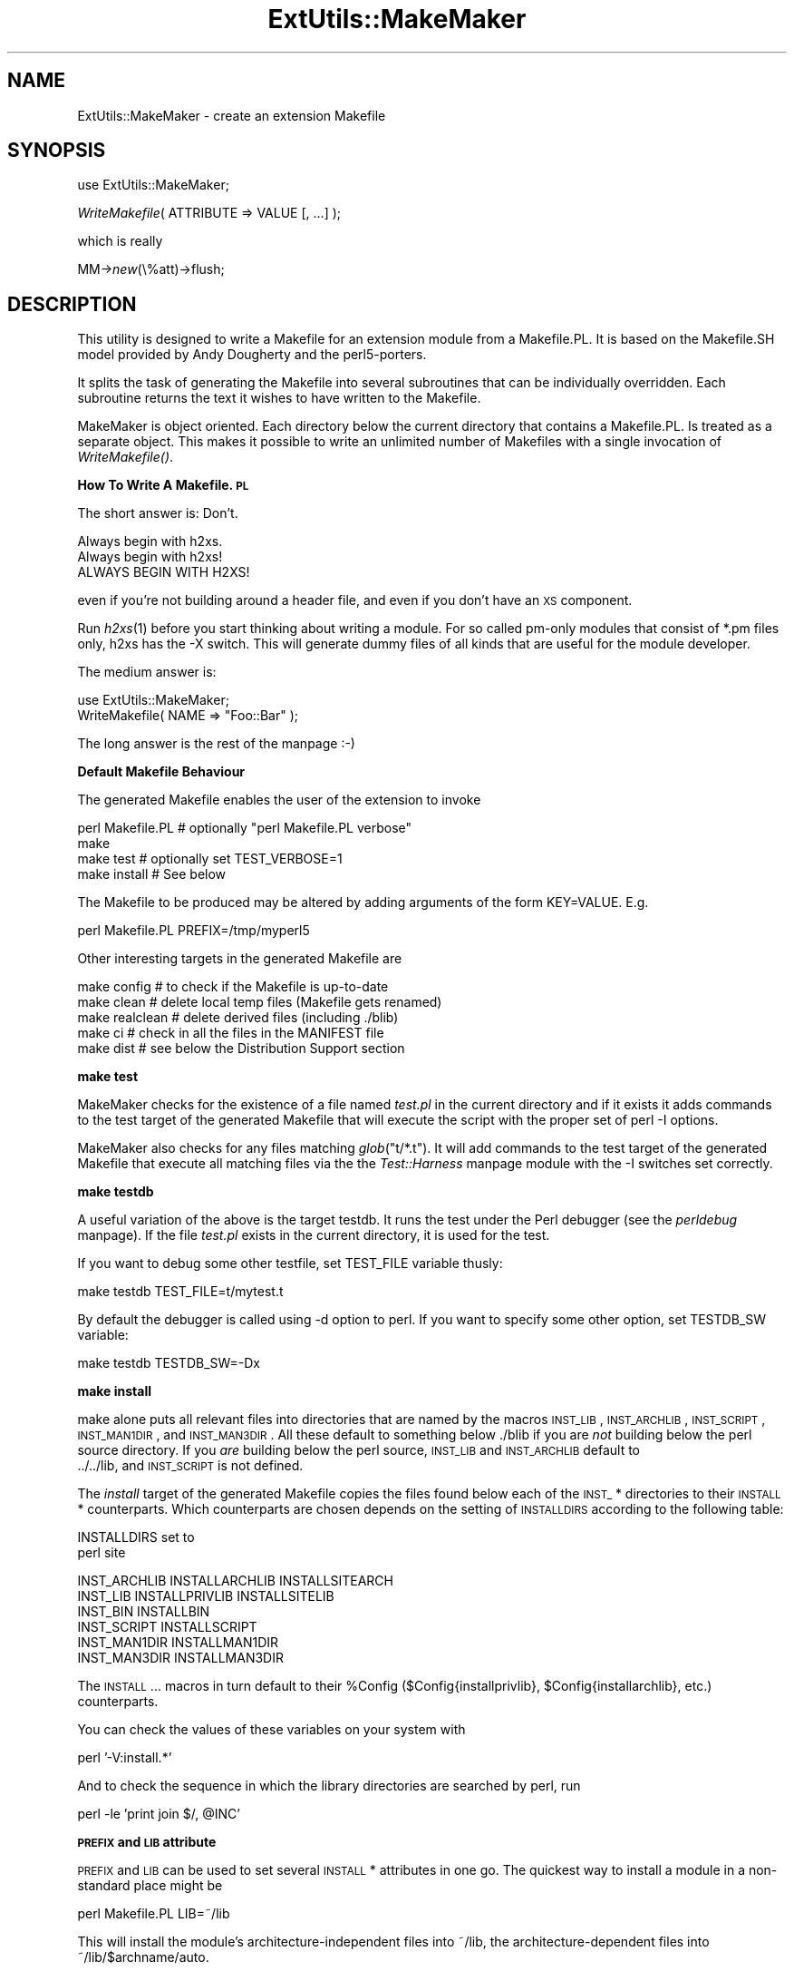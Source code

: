 .rn '' }`
''' $RCSfile$$Revision$$Date$
'''
''' $Log$
'''
.de Sh
.br
.if t .Sp
.ne 5
.PP
\fB\\$1\fR
.PP
..
.de Sp
.if t .sp .5v
.if n .sp
..
.de Ip
.br
.ie \\n(.$>=3 .ne \\$3
.el .ne 3
.IP "\\$1" \\$2
..
.de Vb
.ft CW
.nf
.ne \\$1
..
.de Ve
.ft R

.fi
..
'''
'''
'''     Set up \*(-- to give an unbreakable dash;
'''     string Tr holds user defined translation string.
'''     Bell System Logo is used as a dummy character.
'''
.tr \(*W-|\(bv\*(Tr
.ie n \{\
.ds -- \(*W-
.ds PI pi
.if (\n(.H=4u)&(1m=24u) .ds -- \(*W\h'-12u'\(*W\h'-12u'-\" diablo 10 pitch
.if (\n(.H=4u)&(1m=20u) .ds -- \(*W\h'-12u'\(*W\h'-8u'-\" diablo 12 pitch
.ds L" ""
.ds R" ""
'''   \*(M", \*(S", \*(N" and \*(T" are the equivalent of
'''   \*(L" and \*(R", except that they are used on ".xx" lines,
'''   such as .IP and .SH, which do another additional levels of
'''   double-quote interpretation
.ds M" """
.ds S" """
.ds N" """""
.ds T" """""
.ds L' '
.ds R' '
.ds M' '
.ds S' '
.ds N' '
.ds T' '
'br\}
.el\{\
.ds -- \(em\|
.tr \*(Tr
.ds L" ``
.ds R" ''
.ds M" ``
.ds S" ''
.ds N" ``
.ds T" ''
.ds L' `
.ds R' '
.ds M' `
.ds S' '
.ds N' `
.ds T' '
.ds PI \(*p
'br\}
.\"	If the F register is turned on, we'll generate
.\"	index entries out stderr for the following things:
.\"		TH	Title 
.\"		SH	Header
.\"		Sh	Subsection 
.\"		Ip	Item
.\"		X<>	Xref  (embedded
.\"	Of course, you have to process the output yourself
.\"	in some meaninful fashion.
.if \nF \{
.de IX
.tm Index:\\$1\t\\n%\t"\\$2"
..
.nr % 0
.rr F
.\}
.TH ExtUtils::MakeMaker 3 "perl 5.004, patch 55" "25/Nov/97" "Perl Programmers Reference Guide"
.UC
.if n .hy 0
.if n .na
.ds C+ C\v'-.1v'\h'-1p'\s-2+\h'-1p'+\s0\v'.1v'\h'-1p'
.de CQ          \" put $1 in typewriter font
.ft CW
'if n "\c
'if t \\&\\$1\c
'if n \\&\\$1\c
'if n \&"
\\&\\$2 \\$3 \\$4 \\$5 \\$6 \\$7
'.ft R
..
.\" @(#)ms.acc 1.5 88/02/08 SMI; from UCB 4.2
.	\" AM - accent mark definitions
.bd B 3
.	\" fudge factors for nroff and troff
.if n \{\
.	ds #H 0
.	ds #V .8m
.	ds #F .3m
.	ds #[ \f1
.	ds #] \fP
.\}
.if t \{\
.	ds #H ((1u-(\\\\n(.fu%2u))*.13m)
.	ds #V .6m
.	ds #F 0
.	ds #[ \&
.	ds #] \&
.\}
.	\" simple accents for nroff and troff
.if n \{\
.	ds ' \&
.	ds ` \&
.	ds ^ \&
.	ds , \&
.	ds ~ ~
.	ds ? ?
.	ds ! !
.	ds /
.	ds q
.\}
.if t \{\
.	ds ' \\k:\h'-(\\n(.wu*8/10-\*(#H)'\'\h"|\\n:u"
.	ds ` \\k:\h'-(\\n(.wu*8/10-\*(#H)'\`\h'|\\n:u'
.	ds ^ \\k:\h'-(\\n(.wu*10/11-\*(#H)'^\h'|\\n:u'
.	ds , \\k:\h'-(\\n(.wu*8/10)',\h'|\\n:u'
.	ds ~ \\k:\h'-(\\n(.wu-\*(#H-.1m)'~\h'|\\n:u'
.	ds ? \s-2c\h'-\w'c'u*7/10'\u\h'\*(#H'\zi\d\s+2\h'\w'c'u*8/10'
.	ds ! \s-2\(or\s+2\h'-\w'\(or'u'\v'-.8m'.\v'.8m'
.	ds / \\k:\h'-(\\n(.wu*8/10-\*(#H)'\z\(sl\h'|\\n:u'
.	ds q o\h'-\w'o'u*8/10'\s-4\v'.4m'\z\(*i\v'-.4m'\s+4\h'\w'o'u*8/10'
.\}
.	\" troff and (daisy-wheel) nroff accents
.ds : \\k:\h'-(\\n(.wu*8/10-\*(#H+.1m+\*(#F)'\v'-\*(#V'\z.\h'.2m+\*(#F'.\h'|\\n:u'\v'\*(#V'
.ds 8 \h'\*(#H'\(*b\h'-\*(#H'
.ds v \\k:\h'-(\\n(.wu*9/10-\*(#H)'\v'-\*(#V'\*(#[\s-4v\s0\v'\*(#V'\h'|\\n:u'\*(#]
.ds _ \\k:\h'-(\\n(.wu*9/10-\*(#H+(\*(#F*2/3))'\v'-.4m'\z\(hy\v'.4m'\h'|\\n:u'
.ds . \\k:\h'-(\\n(.wu*8/10)'\v'\*(#V*4/10'\z.\v'-\*(#V*4/10'\h'|\\n:u'
.ds 3 \*(#[\v'.2m'\s-2\&3\s0\v'-.2m'\*(#]
.ds o \\k:\h'-(\\n(.wu+\w'\(de'u-\*(#H)/2u'\v'-.3n'\*(#[\z\(de\v'.3n'\h'|\\n:u'\*(#]
.ds d- \h'\*(#H'\(pd\h'-\w'~'u'\v'-.25m'\f2\(hy\fP\v'.25m'\h'-\*(#H'
.ds D- D\\k:\h'-\w'D'u'\v'-.11m'\z\(hy\v'.11m'\h'|\\n:u'
.ds th \*(#[\v'.3m'\s+1I\s-1\v'-.3m'\h'-(\w'I'u*2/3)'\s-1o\s+1\*(#]
.ds Th \*(#[\s+2I\s-2\h'-\w'I'u*3/5'\v'-.3m'o\v'.3m'\*(#]
.ds ae a\h'-(\w'a'u*4/10)'e
.ds Ae A\h'-(\w'A'u*4/10)'E
.ds oe o\h'-(\w'o'u*4/10)'e
.ds Oe O\h'-(\w'O'u*4/10)'E
.	\" corrections for vroff
.if v .ds ~ \\k:\h'-(\\n(.wu*9/10-\*(#H)'\s-2\u~\d\s+2\h'|\\n:u'
.if v .ds ^ \\k:\h'-(\\n(.wu*10/11-\*(#H)'\v'-.4m'^\v'.4m'\h'|\\n:u'
.	\" for low resolution devices (crt and lpr)
.if \n(.H>23 .if \n(.V>19 \
\{\
.	ds : e
.	ds 8 ss
.	ds v \h'-1'\o'\(aa\(ga'
.	ds _ \h'-1'^
.	ds . \h'-1'.
.	ds 3 3
.	ds o a
.	ds d- d\h'-1'\(ga
.	ds D- D\h'-1'\(hy
.	ds th \o'bp'
.	ds Th \o'LP'
.	ds ae ae
.	ds Ae AE
.	ds oe oe
.	ds Oe OE
.\}
.rm #[ #] #H #V #F C
.SH "NAME"
ExtUtils::MakeMaker \- create an extension Makefile
.SH "SYNOPSIS"
\f(CWuse ExtUtils::MakeMaker;\fR
.PP
\f(CW\fIWriteMakefile\fR\|( ATTRIBUTE => VALUE [, ...] );\fR
.PP
which is really
.PP
\f(CWMM->\fInew\fR\|(\e%att)->flush;\fR
.SH "DESCRIPTION"
This utility is designed to write a Makefile for an extension module
from a Makefile.PL. It is based on the Makefile.SH model provided by
Andy Dougherty and the perl5-porters.
.PP
It splits the task of generating the Makefile into several subroutines
that can be individually overridden.  Each subroutine returns the text
it wishes to have written to the Makefile.
.PP
MakeMaker is object oriented. Each directory below the current
directory that contains a Makefile.PL. Is treated as a separate
object. This makes it possible to write an unlimited number of
Makefiles with a single invocation of \fIWriteMakefile()\fR.
.Sh "How To Write A Makefile.\s-1PL\s0"
The short answer is: Don't.
.PP
.Vb 3
\&        Always begin with h2xs.
\&        Always begin with h2xs!
\&        ALWAYS BEGIN WITH H2XS!
.Ve
even if you're not building around a header file, and even if you
don't have an \s-1XS\s0 component.
.PP
Run \fIh2xs\fR\|(1) before you start thinking about writing a module. For so
called pm-only modules that consist of \f(CW*.pm\fR files only, h2xs has
the \f(CW-X\fR switch. This will generate dummy files of all kinds that are
useful for the module developer.
.PP
The medium answer is:
.PP
.Vb 2
\&    use ExtUtils::MakeMaker;
\&    WriteMakefile( NAME => "Foo::Bar" );
.Ve
The long answer is the rest of the manpage :\-)
.Sh "Default Makefile Behaviour"
The generated Makefile enables the user of the extension to invoke
.PP
.Vb 4
\&  perl Makefile.PL # optionally "perl Makefile.PL verbose"
\&  make
\&  make test        # optionally set TEST_VERBOSE=1
\&  make install     # See below
.Ve
The Makefile to be produced may be altered by adding arguments of the
form \f(CWKEY=VALUE\fR. E.g.
.PP
.Vb 1
\&  perl Makefile.PL PREFIX=/tmp/myperl5
.Ve
Other interesting targets in the generated Makefile are
.PP
.Vb 5
\&  make config     # to check if the Makefile is up-to-date
\&  make clean      # delete local temp files (Makefile gets renamed)
\&  make realclean  # delete derived files (including ./blib)
\&  make ci         # check in all the files in the MANIFEST file
\&  make dist       # see below the Distribution Support section
.Ve
.Sh "make test"
MakeMaker checks for the existence of a file named \fItest.pl\fR in the
current directory and if it exists it adds commands to the test target
of the generated Makefile that will execute the script with the proper
set of perl \f(CW-I\fR options.
.PP
MakeMaker also checks for any files matching \fIglob\fR\|("t/*.t"). It will
add commands to the test target of the generated Makefile that execute
all matching files via the the \fITest::Harness\fR manpage module with the \f(CW-I\fR
switches set correctly.
.Sh "make testdb"
A useful variation of the above is the target \f(CWtestdb\fR. It runs the
test under the Perl debugger (see the \fIperldebug\fR manpage). If the file
\fItest.pl\fR exists in the current directory, it is used for the test.
.PP
If you want to debug some other testfile, set \f(CWTEST_FILE\fR variable
thusly:
.PP
.Vb 1
\&  make testdb TEST_FILE=t/mytest.t
.Ve
By default the debugger is called using \f(CW-d\fR option to perl. If you
want to specify some other option, set \f(CWTESTDB_SW\fR variable:
.PP
.Vb 1
\&  make testdb TESTDB_SW=-Dx
.Ve
.Sh "make install"
make alone puts all relevant files into directories that are named by
the macros \s-1INST_LIB\s0, \s-1INST_ARCHLIB\s0, \s-1INST_SCRIPT\s0, \s-1INST_MAN1DIR\s0, and
\s-1INST_MAN3DIR\s0. All these default to something below ./blib if you are
\fInot\fR building below the perl source directory. If you \fIare\fR
building below the perl source, \s-1INST_LIB\s0 and \s-1INST_ARCHLIB\s0 default to
 ../../lib, and \s-1INST_SCRIPT\s0 is not defined.
.PP
The \fIinstall\fR target of the generated Makefile copies the files found
below each of the \s-1INST_\s0* directories to their \s-1INSTALL\s0*
counterparts. Which counterparts are chosen depends on the setting of
\s-1INSTALLDIRS\s0 according to the following table:
.PP
.Vb 2
\&                           INSTALLDIRS set to
\&                        perl              site
.Ve
.Vb 6
\&    INST_ARCHLIB    INSTALLARCHLIB    INSTALLSITEARCH
\&    INST_LIB        INSTALLPRIVLIB    INSTALLSITELIB
\&    INST_BIN                  INSTALLBIN
\&    INST_SCRIPT              INSTALLSCRIPT
\&    INST_MAN1DIR             INSTALLMAN1DIR
\&    INST_MAN3DIR             INSTALLMAN3DIR
.Ve
The \s-1INSTALL\s0... macros in turn default to their \f(CW%Config\fR
($Config{installprivlib}, \f(CW$Config\fR{installarchlib}, etc.) counterparts.
.PP
You can check the values of these variables on your system with
.PP
.Vb 1
\&    perl '-V:install.*'
.Ve
And to check the sequence in which the library directories are
searched by perl, run
.PP
.Vb 1
\&    perl -le 'print join $/, @INC'
.Ve
.Sh "\s-1PREFIX\s0 and \s-1LIB\s0 attribute"
\s-1PREFIX\s0 and \s-1LIB\s0 can be used to set several \s-1INSTALL\s0* attributes in one
go. The quickest way to install a module in a non-standard place might
be
.PP
.Vb 1
\&    perl Makefile.PL LIB=~/lib
.Ve
This will install the module's architecture-independent files into
~/lib, the architecture-dependent files into ~/lib/$archname/auto.
.PP
Another way to specify many \s-1INSTALL\s0 directories with a single
parameter is \s-1PREFIX\s0.
.PP
.Vb 1
\&    perl Makefile.PL PREFIX=~
.Ve
This will replace the string specified by \f(CW$Config\fR{prefix} in all
\f(CW$Config\fR{install*} values.
.PP
Note, that in both cases the tilde expansion is done by MakeMaker, not
by perl by default, nor by make. Conflicts between parmeters \s-1LIB\s0,
\s-1PREFIX\s0 and the various \s-1INSTALL\s0* arguments are resolved so that 
\s-1XXX\s0
.PP
If the user has superuser privileges, and is not working on \s-1AFS\s0
(Andrew File System) or relatives, then the defaults for
\s-1INSTALLPRIVLIB\s0, \s-1INSTALLARCHLIB\s0, \s-1INSTALLSCRIPT\s0, etc. will be appropriate,
and this incantation will be the best:
.PP
.Vb 2
\&    perl Makefile.PL; make; make test
\&    make install
.Ve
make install per default writes some documentation of what has been
done into the file \f(CW$(INSTALLARCHLIB)/perllocal.pod\fR. This feature
can be bypassed by calling make pure_install.
.Sh "\s-1AFS\s0 users"
will have to specify the installation directories as these most
probably have changed since perl itself has been installed. They will
have to do this by calling
.PP
.Vb 3
\&    perl Makefile.PL INSTALLSITELIB=/afs/here/today \e
\&        INSTALLSCRIPT=/afs/there/now INSTALLMAN3DIR=/afs/for/manpages
\&    make
.Ve
Be careful to repeat this procedure every time you recompile an
extension, unless you are sure the \s-1AFS\s0 installation directories are
still valid.
.Sh "Static Linking of a new Perl Binary"
An extension that is built with the above steps is ready to use on
systems supporting dynamic loading. On systems that do not support
dynamic loading, any newly created extension has to be linked together
with the available resources. MakeMaker supports the linking process
by creating appropriate targets in the Makefile whenever an extension
is built. You can invoke the corresponding section of the makefile with
.PP
.Vb 1
\&    make perl
.Ve
That produces a new perl binary in the current directory with all
extensions linked in that can be found in \s-1INST_ARCHLIB\s0 , \s-1SITELIBEXP\s0,
and \s-1PERL_ARCHLIB\s0. To do that, MakeMaker writes a new Makefile, on
\s-1UNIX\s0, this is called Makefile.aperl (may be system dependent). If you
want to force the creation of a new perl, it is recommended, that you
delete this Makefile.aperl, so the directories are searched-through
for linkable libraries again.
.PP
The binary can be installed into the directory where perl normally
resides on your machine with
.PP
.Vb 1
\&    make inst_perl
.Ve
To produce a perl binary with a different name than \f(CWperl\fR, either say
.PP
.Vb 3
\&    perl Makefile.PL MAP_TARGET=myperl
\&    make myperl
\&    make inst_perl
.Ve
or say
.PP
.Vb 3
\&    perl Makefile.PL
\&    make myperl MAP_TARGET=myperl
\&    make inst_perl MAP_TARGET=myperl
.Ve
In any case you will be prompted with the correct invocation of the
\f(CWinst_perl\fR target that installs the new binary into \s-1INSTALLBIN\s0.
.PP
make inst_perl per default writes some documentation of what has been
done into the file \f(CW$(INSTALLARCHLIB)/perllocal.pod\fR. This
can be bypassed by calling make pure_inst_perl.
.PP
Warning: the inst_perl: target will most probably overwrite your
existing perl binary. Use with care!
.PP
Sometimes you might want to build a statically linked perl although
your system supports dynamic loading. In this case you may explicitly
set the linktype with the invocation of the Makefile.\s-1PL\s0 or make:
.PP
.Vb 1
\&    perl Makefile.PL LINKTYPE=static    # recommended
.Ve
or
.PP
.Vb 1
\&    make LINKTYPE=static                # works on most systems
.Ve
.Sh "Determination of Perl Library and Installation Locations"
MakeMaker needs to know, or to guess, where certain things are
located.  Especially \s-1INST_LIB\s0 and \s-1INST_ARCHLIB\s0 (where to put the files
during the \fImake\fR\|(1) run), \s-1PERL_LIB\s0 and \s-1PERL_ARCHLIB\s0 (where to read
existing modules from), and \s-1PERL_INC\s0 (header files and \f(CWlibperl*.*\fR).
.PP
Extensions may be built either using the contents of the perl source
directory tree or from the installed perl library. The recommended way
is to build extensions after you have run \*(L'make install\*(R' on perl
itself. You can do that in any directory on your hard disk that is not
below the perl source tree. The support for extensions below the ext
directory of the perl distribution is only good for the standard
extensions that come with perl.
.PP
If an extension is being built below the \f(CWext/\fR directory of the perl
source then MakeMaker will set \s-1PERL_SRC\s0 automatically (e.g.,
\&\f(CW../..\fR).  If \s-1PERL_SRC\s0 is defined and the extension is recognized as
a standard extension, then other variables default to the following:
.PP
.Vb 5
\&  PERL_INC     = PERL_SRC
\&  PERL_LIB     = PERL_SRC/lib
\&  PERL_ARCHLIB = PERL_SRC/lib
\&  INST_LIB     = PERL_LIB
\&  INST_ARCHLIB = PERL_ARCHLIB
.Ve
If an extension is being built away from the perl source then MakeMaker
will leave \s-1PERL_SRC\s0 undefined and default to using the installed copy
of the perl library. The other variables default to the following:
.PP
.Vb 5
\&  PERL_INC     = $archlibexp/CORE
\&  PERL_LIB     = $privlibexp
\&  PERL_ARCHLIB = $archlibexp
\&  INST_LIB     = ./blib/lib
\&  INST_ARCHLIB = ./blib/arch
.Ve
If perl has not yet been installed then \s-1PERL_SRC\s0 can be defined on the
command line as shown in the previous section.
.Sh "Which architecture dependent directory?"
If you don't want to keep the defaults for the \s-1INSTALL\s0* macros,
MakeMaker helps you to minimize the typing needed: the usual
relationship between \s-1INSTALLPRIVLIB\s0 and \s-1INSTALLARCHLIB\s0 is determined
by Configure at perl compilation time. MakeMaker supports the user who
sets \s-1INSTALLPRIVLIB\s0. If \s-1INSTALLPRIVLIB\s0 is set, but \s-1INSTALLARCHLIB\s0 not,
then MakeMaker defaults the latter to be the same subdirectory of
\s-1INSTALLPRIVLIB\s0 as Configure decided for the counterparts in \f(CW%Config\fR ,
otherwise it defaults to \s-1INSTALLPRIVLIB\s0. The same relationship holds
for \s-1INSTALLSITELIB\s0 and \s-1INSTALLSITEARCH\s0.
.PP
MakeMaker gives you much more freedom than needed to configure
internal variables and get different results. It is worth to mention,
that \fImake\fR\|(1) also lets you configure most of the variables that are
used in the Makefile. But in the majority of situations this will not
be necessary, and should only be done, if the author of a package
recommends it (or you know what you're doing).
.Sh "Using Attributes and Parameters"
The following attributes can be specified as arguments to \fIWriteMakefile()\fR
or as \s-1NAME\s0=\s-1VALUE\s0 pairs on the command line:
.Ip "C" 2
Ref to array of *.c file names. Initialised from a directory scan
and the values portion of the \s-1XS\s0 attribute hash. This is not
currently used by MakeMaker but may be handy in Makefile.PLs.
.Ip "\s-1CCFLAGS\s0" 2
String that will be included in the compiler call command line between
the arguments \s-1INC\s0 and \s-1OPTIMIZE\s0.
.Ip "\s-1CONFIG\s0" 2
Arrayref. E.g. [\fIqw\fR\|(archname manext)] defines \s-1ARCHNAME\s0 & \s-1MANEXT\s0 from
config.sh. MakeMaker will add to \s-1CONFIG\s0 the following values anyway:
ar
cc
cccdlflags
ccdlflags
dlext
dlsrc
ld
lddlflags
ldflags
libc
lib_ext
obj_ext
ranlib
sitelibexp
sitearchexp
so
.Ip "\s-1CONFIGURE\s0" 2
\s-1CODE\s0 reference. The subroutine should return a hash reference. The
hash may contain further attributes, e.g. {\s-1LIBS\s0 => ...}, that have to
be determined by some evaluation method.
.Ip "\s-1DEFINE\s0" 2
Something like \f(CW"-DHAVE_UNISTD_H"\fR
.Ip "\s-1DIR\s0" 2
Ref to array of subdirectories containing Makefile.PLs e.g. [ \*(L'sdbm\*(R'
] in ext/SDBM_File
.Ip "\s-1DISTNAME\s0" 2
Your name for distributing the package (by tar file). This defaults to
\s-1NAME\s0 above.
.Ip "\s-1DL_FUNCS\s0" 2
Hashref of symbol names for routines to be made available as
universal symbols.  Each key/value pair consists of the package name
and an array of routine names in that package.  Used only under \s-1AIX\s0
(export lists) and \s-1VMS\s0 (linker options) at present.  The routine
names supplied will be expanded in the same way as \s-1XSUB\s0 names are
expanded by the \fI\s-1XS\s0()\fR macro.  Defaults to
.Sp
.Vb 1
\&  {"$(NAME)" => ["boot_$(NAME)" ] }
.Ve
e.g.
.Sp
.Vb 2
\&  {"RPC" => [qw( boot_rpcb rpcb_gettime getnetconfigent )],
\&   "NetconfigPtr" => [ 'DESTROY'] }
.Ve
.Ip "\s-1DL_VARS\s0" 2
Array of symbol names for variables to be made available as
universal symbols.  Used only under \s-1AIX\s0 (export lists) and \s-1VMS\s0
(linker options) at present.  Defaults to [].  (e.g. [ \fIqw\fR\|(
Foo_version Foo_numstreams Foo_tree ) ])
.Ip "\s-1EXCLUDE_EXT\s0" 2
Array of extension names to exclude when doing a static build.  This
is ignored if \s-1INCLUDE_EXT\s0 is present.  Consult \s-1INCLUDE_EXT\s0 for more
details.  (e.g.  [ \fIqw\fR\|( Socket \s-1POSIX\s0 ) ] )
.Sp
This attribute may be most useful when specified as a string on the
commandline:  perl Makefile.\s-1PL\s0 \s-1EXCLUDE_EXT\s0='Socket Safe\*(R'
.Ip "\s-1EXE_FILES\s0" 2
Ref to array of executable files. The files will be copied to the
\s-1INST_SCRIPT\s0 directory. Make realclean will delete them from there
again.
.Ip "\s-1NO_VC\s0" 2
In general any generated Makefile checks for the current version of
MakeMaker and the version the Makefile was built under. If \s-1NO_VC\s0 is
set, the version check is neglected. Do not write this into your
Makefile.\s-1PL\s0, use it interactively instead.
.Ip "\s-1FIRST_MAKEFILE\s0" 2
The name of the Makefile to be produced. Defaults to the contents of
\s-1MAKEFILE\s0, but can be overridden. This is used for the second Makefile
that will be produced for the \s-1MAP_TARGET\s0.
.Ip "\s-1FULLPERL\s0" 2
Perl binary able to run this extension.
.Ip "H" 2
Ref to array of *.h file names. Similar to C.
.Ip "\s-1IMPORTS\s0" 2
\s-1IMPORTS\s0 is only used on \s-1OS/2\s0.
.Ip "\s-1INC\s0" 2
Include file dirs eg: \f(CW"-I/usr/5include -I/path/to/inc"\fR
.Ip "\s-1INCLUDE_EXT\s0" 2
Array of extension names to be included when doing a static build.
MakeMaker will normally build with all of the installed extensions when
doing a static build, and that is usually the desired behavior.  If
\s-1INCLUDE_EXT\s0 is present then MakeMaker will build only with those extensions
which are explicitly mentioned. (e.g.  [ \fIqw\fR\|( Socket \s-1POSIX\s0 ) ])
.Sp
It is not necessary to mention DynaLoader or the current extension when
filling in \s-1INCLUDE_EXT\s0.  If the \s-1INCLUDE_EXT\s0 is mentioned but is empty then
only DynaLoader and the current extension will be included in the build.
.Sp
This attribute may be most useful when specified as a string on the
commandline:  perl Makefile.\s-1PL\s0 \s-1INCLUDE_EXT\s0='\s-1POSIX\s0 Socket Devel::Peek\*(R'
.Ip "\s-1INSTALLARCHLIB\s0" 2
Used by \*(L'make install\*(R', which copies files from \s-1INST_ARCHLIB\s0 to this
directory if \s-1INSTALLDIRS\s0 is set to perl.
.Ip "\s-1INSTALLBIN\s0" 2
Directory to install binary files (e.g. tkperl) into.
.Ip "\s-1INSTALLDIRS\s0" 2
Determines which of the two sets of installation directories to
choose: installprivlib and installarchlib versus installsitelib and
installsitearch. The first pair is chosen with \s-1INSTALLDIRS\s0=perl, the
second with \s-1INSTALLDIRS\s0=site. Default is site.
.Ip "\s-1INSTALLMAN1DIR\s0" 2
This directory gets the man pages at \*(L'make install\*(R' time. Defaults to
\f(CW$Config\fR{installman1dir}.
.Ip "\s-1INSTALLMAN3DIR\s0" 2
This directory gets the man pages at \*(L'make install\*(R' time. Defaults to
\f(CW$Config\fR{installman3dir}.
.Ip "\s-1INSTALLPRIVLIB\s0" 2
Used by \*(L'make install\*(R', which copies files from \s-1INST_LIB\s0 to this
directory if \s-1INSTALLDIRS\s0 is set to perl.
.Ip "\s-1INSTALLSCRIPT\s0" 2
Used by \*(L'make install\*(R' which copies files from \s-1INST_SCRIPT\s0 to this
directory.
.Ip "\s-1INSTALLSITELIB\s0" 2
Used by \*(L'make install\*(R', which copies files from \s-1INST_LIB\s0 to this
directory if \s-1INSTALLDIRS\s0 is set to site (default).
.Ip "\s-1INSTALLSITEARCH\s0" 2
Used by \*(L'make install\*(R', which copies files from \s-1INST_ARCHLIB\s0 to this
directory if \s-1INSTALLDIRS\s0 is set to site (default).
.Ip "\s-1INST_ARCHLIB\s0" 2
Same as \s-1INST_LIB\s0 for architecture dependent files.
.Ip "\s-1INST_BIN\s0" 2
Directory to put real binary files during \*(L'make\*(R'. These will be copied
to \s-1INSTALLBIN\s0 during \*(L'make install\*(R'
.Ip "\s-1INST_EXE\s0" 2
Old name for \s-1INST_SCRIPT\s0. Deprecated. Please use \s-1INST_SCRIPT\s0 if you
need to use it.
.Ip "\s-1INST_LIB\s0" 2
Directory where we put library files of this extension while building
it.
.Ip "\s-1INST_MAN1DIR\s0" 2
Directory to hold the man pages at \*(L'make\*(R' time
.Ip "\s-1INST_MAN3DIR\s0" 2
Directory to hold the man pages at \*(L'make\*(R' time
.Ip "\s-1INST_SCRIPT\s0" 2
Directory, where executable files should be installed during
\&'make\*(R'. Defaults to \*(L"./blib/bin\*(R", just to have a dummy location during
testing. make install will copy the files in \s-1INST_SCRIPT\s0 to
\s-1INSTALLSCRIPT\s0.
.Ip "\s-1LDFROM\s0" 2
defaults to \*(L"$(\s-1OBJECT\s0)\*(R" and is used in the ld command to specify
what files to link/load from (also see dynamic_lib below for how to
specify ld flags)
.Ip "\s-1LIBPERL_A\s0" 2
The filename of the perllibrary that will be used together with this
extension. Defaults to libperl.a.
.Ip "\s-1LIB\s0" 2
\s-1LIB\s0 can only be set at \f(CWperl Makefile.PL\fR time. It has the effect of
setting both \s-1INSTALLPRIVLIB\s0 and \s-1INSTALLSITELIB\s0 to that value regardless any
.Ip "\s-1LIBS\s0" 2
An anonymous array of alternative library
specifications to be searched for (in order) until
at least one library is found. E.g.
.Sp
.Vb 1
\&  'LIBS' => ["-lgdbm", "-ldbm -lfoo", "-L/path -ldbm.nfs"]
.Ve
Mind, that any element of the array
contains a complete set of arguments for the ld
command. So do not specify
.Sp
.Vb 1
\&  'LIBS' => ["-ltcl", "-ltk", "-lX11"]
.Ve
See ODBM_File/Makefile.\s-1PL\s0 for an example, where an array is needed. If
you specify a scalar as in
.Sp
.Vb 1
\&  'LIBS' => "-ltcl -ltk -lX11"
.Ve
MakeMaker will turn it into an array with one element.
.Ip "\s-1LINKTYPE\s0" 2
\&'static\*(R' or \*(L'dynamic\*(R' (default unless usedl=undef in
config.sh). Should only be used to force static linking (also see
linkext below).
.Ip "\s-1MAKEAPERL\s0" 2
Boolean which tells MakeMaker, that it should include the rules to
make a perl. This is handled automatically as a switch by
MakeMaker. The user normally does not need it.
.Ip "\s-1MAKEFILE\s0" 2
The name of the Makefile to be produced.
.Ip "\s-1MAN1PODS\s0" 2
Hashref of pod-containing files. MakeMaker will default this to all
\s-1EXE_FILES\s0 files that include \s-1POD\s0 directives. The files listed
here will be converted to man pages and installed as was requested
at Configure time.
.Ip "\s-1MAN3PODS\s0" 2
Hashref of .pm and .pod files. MakeMaker will default this to all
 .pod and any .pm files that include \s-1POD\s0 directives. The files listed
here will be converted to man pages and installed as was requested
at Configure time.
.Ip "\s-1MAP_TARGET\s0" 2
If it is intended, that a new perl binary be produced, this variable
may hold a name for that binary. Defaults to perl
.Ip "\s-1MYEXTLIB\s0" 2
If the extension links to a library that it builds set this to the
name of the library (see SDBM_File)
.Ip "\s-1NAME\s0" 2
Perl module name for this extension (\s-1DBD::\s0Oracle). This will default
to the directory name but should be explicitly defined in the
Makefile.\s-1PL\s0.
.Ip "\s-1NEEDS_LINKING\s0" 2
MakeMaker will figure out, if an extension contains linkable code
anywhere down the directory tree, and will set this variable
accordingly, but you can speed it up a very little bit, if you define
this boolean variable yourself.
.Ip "\s-1NOECHO\s0" 2
Defaults to \f(CW@\fR. By setting it to an empty string you can generate a
Makefile that echos all commands. Mainly used in debugging MakeMaker
itself.
.Ip "\s-1NORECURS\s0" 2
Boolean.  Attribute to inhibit descending into subdirectories.
.Ip "\s-1OBJECT\s0" 2
List of object files, defaults to \*(L'$(\s-1BASEEXT\s0)$(\s-1OBJ_EXT\s0)\*(R', but can be a long
string containing all object files, e.g. \*(L"tkpBind.o
tkpButton.o tkpCanvas.o\*(R"
.Ip "\s-1OPTIMIZE\s0" 2
Defaults to \f(CW-O\fR. Set it to \f(CW-g\fR to turn debugging on. The flag is
passed to subdirectory makes.
.Ip "\s-1PERL\s0" 2
Perl binary for tasks that can be done by miniperl
.Ip "\s-1PERLMAINCC\s0" 2
The call to the program that is able to compile perlmain.c. Defaults
to $(\s-1CC\s0).
.Ip "\s-1PERL_ARCHLIB\s0" 2
Same as above for architecture dependent files
.Ip "\s-1PERL_LIB\s0" 2
Directory containing the Perl library to use.
.Ip "\s-1PERL_SRC\s0" 2
Directory containing the Perl source code (use of this should be
avoided, it may be undefined)
.Ip "\s-1PL_FILES\s0" 2
Ref to hash of files to be processed as perl programs. MakeMaker
will default to any found *.\s-1PL\s0 file (except Makefile.\s-1PL\s0) being keys
and the basename of the file being the value. E.g.
.Sp
.Vb 1
\&  {'foobar.PL' => 'foobar'}
.Ve
The *.\s-1PL\s0 files are expected to produce output to the target files
themselves.
.Ip "\s-1PM\s0" 2
Hashref of .pm files and *.pl files to be installed.  e.g.
.Sp
.Vb 1
\&  {'name_of_file.pm' => '$(INST_LIBDIR)/install_as.pm'}
.Ve
By default this will include *.pm and *.pl. If a lib directory
exists and is not listed in \s-1DIR\s0 (above) then any *.pm and *.pl files
it contains will also be included by default.  Defining \s-1PM\s0 in the
Makefile.\s-1PL\s0 will override \s-1PMLIBDIRS\s0.
.Ip "\s-1PMLIBDIRS\s0" 2
Ref to array of subdirectories containing library files.  Defaults to
[ \*(L'lib\*(R', $(\s-1BASEEXT\s0) ]. The directories will be scanned and any files
they contain will be installed in the corresponding location in the
library.  A \fIlibscan()\fR method can be used to alter the behaviour.
Defining \s-1PM\s0 in the Makefile.\s-1PL\s0 will override \s-1PMLIBDIRS\s0.
.Ip "\s-1PREFIX\s0" 2
Can be used to set the three \s-1INSTALL\s0* attributes in one go (except for
probably \s-1INSTALLMAN1DIR\s0, if it is not below \s-1PREFIX\s0 according to
\f(CW%Config\fR).  They will have \s-1PREFIX\s0 as a common directory node and will
branch from that node into lib/, lib/\s-1ARCHNAME\s0 or whatever Configure
decided at the build time of your perl (unless you override one of
them, of course).
.Ip "\s-1PREREQ_PM\s0" 2
Hashref: Names of modules that need to be available to run this
extension (e.g. Fcntl for SDBM_File) are the keys of the hash and the
desired version is the value. If the required version number is 0, we
only check if any version is installed already.
.Ip "\s-1SKIP\s0" 2
Arryref. E.g. [\fIqw\fR\|(name1 name2)] skip (do not write) sections of the
Makefile. Caution! Do not use the \s-1SKIP\s0 attribute for the neglectible
speedup. It may seriously damage the resulting Makefile. Only use it,
if you really need it.
.Ip "\s-1TYPEMAPS\s0" 2
Ref to array of typemap file names.  Use this when the typemaps are
in some directory other than the current directory or when they are
not named \fBtypemap\fR.  The last typemap in the list takes
precedence.  A typemap in the current directory has highest
precedence, even if it isn't listed in \s-1TYPEMAPS\s0.  The default system
typemap has lowest precedence.
.Ip "\s-1VERSION\s0" 2
Your version number for distributing the package.  This defaults to
0.1.
.Ip "\s-1VERSION_FROM\s0" 2
Instead of specifying the \s-1VERSION\s0 in the Makefile.\s-1PL\s0 you can let
MakeMaker parse a file to determine the version number. The parsing
routine requires that the file named by \s-1VERSION_FROM\s0 contains one
single line to compute the version number. The first line in the file
that contains the regular expression
.Sp
.Vb 1
\&    /([\e$*])(([\ew\e:\e']*)\ebVERSION)\eb.*\e=/
.Ve
will be evaluated with \fIeval()\fR and the value of the named variable
\fBafter\fR the \fIeval()\fR will be assigned to the \s-1VERSION\s0 attribute of the
MakeMaker object. The following lines will be parsed o.k.:
.Sp
.Vb 5
\&    $VERSION = '1.00';
\&    *VERSION = \e'1.01';
\&    ( $VERSION ) = '$Revision: 1.216 $ ' =~ /\e$Revision:\es+([^\es]+)/;
\&    $FOO::VERSION = '1.10';
\&    *FOO::VERSION = \e'1.11';
.Ve
but these will fail:
.Sp
.Vb 3
\&    my $VERSION = '1.01';
\&    local $VERSION = '1.02';
\&    local $FOO::VERSION = '1.30';
.Ve
The file named in \s-1VERSION_FROM\s0 is not added as a dependency to
Makefile. This is not really correct, but it would be a major pain
during development to have to rewrite the Makefile for any smallish
change in that file. If you want to make sure that the Makefile
contains the correct \s-1VERSION\s0 macro after any change of the file, you
would have to do something like
.Sp
.Vb 1
\&    depend => { Makefile => '$(VERSION_FROM)' }
.Ve
See attribute \f(CWdepend\fR below.
.Ip "\s-1XS\s0" 2
Hashref of .xs files. MakeMaker will default this.  e.g.
.Sp
.Vb 1
\&  {'name_of_file.xs' => 'name_of_file.c'}
.Ve
The .c files will automatically be included in the list of files
deleted by a make clean.
.Ip "\s-1XSOPT\s0" 2
String of options to pass to xsubpp.  This might include \f(CW-C++\fR or
\f(CW-extern\fR.  Do not include typemaps here; the \s-1TYPEMAP\s0 parameter exists for
that purpose.
.Ip "\s-1XSPROTOARG\s0" 2
May be set to an empty string, which is identical to \f(CW-prototypes\fR, or
\f(CW-noprototypes\fR. See the xsubpp documentation for details. MakeMaker
defaults to the empty string.
.Ip "\s-1XS_VERSION\s0" 2
Your version number for the .xs file of this package.  This defaults
to the value of the \s-1VERSION\s0 attribute.
.Sh "Additional lowercase attributes"
can be used to pass parameters to the methods which implement that
part of the Makefile.
.Ip "clean" 2
.Sp
.Vb 1
\&  {FILES => "*.xyz foo"}
.Ve
.Ip "depend" 2
.Sp
.Vb 1
\&  {ANY_TARGET => ANY_DEPENDECY, ...}
.Ve
.Ip "dist" 2
.Sp
.Vb 3
\&  {TARFLAGS => 'cvfF', COMPRESS => 'gzip', SUFFIX => 'gz',
\&  SHAR => 'shar -m', DIST_CP => 'ln', ZIP => '/bin/zip',
\&  ZIPFLAGS => '-rl', DIST_DEFAULT => 'private tardist' }
.Ve
If you specify \s-1COMPRESS\s0, then \s-1SUFFIX\s0 should also be altered, as it is
needed to tell make the target file of the compression. Setting
\s-1DIST_CP\s0 to ln can be useful, if you need to preserve the timestamps on
your files. \s-1DIST_CP\s0 can take the values \*(L'cp\*(R', which copies the file,
\&'ln\*(R', which links the file, and \*(L'best\*(R' which copies symbolic links and
links the rest. Default is \*(L'best\*(R'.
.Ip "dynamic_lib" 2
.Sp
.Vb 1
\&  {ARMAYBE => 'ar', OTHERLDFLAGS => '...', INST_DYNAMIC_DEP => '...'}
.Ve
.Ip "installpm" 2
Deprecated as of MakeMaker 5.23. See the \f(CWpm_to_blib\fR entry in the \fIExtUtils::MM_Unix\fR manpage.
.Ip "linkext" 2
.Sp
.Vb 1
\&  {LINKTYPE => 'static', 'dynamic' or ''}
.Ve
\s-1NB\s0: Extensions that have nothing but *.pm files had to say
.Sp
.Vb 1
\&  {LINKTYPE => ''}
.Ve
with Pre-5.0 MakeMakers. Since version 5.00 of MakeMaker such a line
can be deleted safely. MakeMaker recognizes, when there's nothing to
be linked.
.Ip "macro" 2
.Sp
.Vb 1
\&  {ANY_MACRO => ANY_VALUE, ...}
.Ve
.Ip "realclean" 2
.Sp
.Vb 1
\&  {FILES => '$(INST_ARCHAUTODIR)/*.xyz'}
.Ve
.Ip "tool_autosplit" 2
.Sp
.Vb 1
\&  {MAXLEN =E<gt> 8}
.Ve
.Sh "Overriding MakeMaker Methods"
If you cannot achieve the desired Makefile behaviour by specifying
attributes you may define private subroutines in the Makefile.\s-1PL\s0.
Each subroutines returns the text it wishes to have written to
the Makefile. To override a section of the Makefile you can
either say:
.PP
.Vb 1
\&        sub MY::c_o { "new literal text" }
.Ve
or you can edit the default by saying something like:
.PP
.Vb 6
\&        sub MY::c_o {
\&            package MY; # so that "SUPER" works right
\&            my $inherited = shift->SUPER::c_o(@_);
\&            $inherited =~ s/old text/new text/;
\&            $inherited;
\&        }
.Ve
If you running experiments with embedding perl as a library into other
applications, you might find MakeMaker not sufficient. You'd better
have a look at ExtUtils::embed which is a collection of utilities for
embedding.
.PP
If you still need a different solution, try to develop another
subroutine, that fits your needs and submit the diffs to
\fIperl5-porters@nicoh.com\fR or \fIcomp.lang.perl.misc\fR as appropriate.
.PP
For a complete description of all MakeMaker methods see the \fIExtUtils::MM_Unix\fR manpage.
.PP
Here is a simple example of how to add a new target to the generated
Makefile:
.PP
.Vb 6
\&    sub MY::postamble {
\&        '
\&    $(MYEXTLIB): sdbm/Makefile
\&            cd sdbm && $(MAKE) all
\&    ';
\&    }
.Ve
.Sh "Hintsfile support"
MakeMaker.pm uses the architecture specific information from
Config.pm. In addition it evaluates architecture specific hints files
in a \f(CWhints/\fR directory. The hints files are expected to be named
like their counterparts in \f(CWPERL_SRC/hints\fR, but with an \f(CW.pl\fR file
name extension (eg. \f(CWnext_3_2.pl\fR). They are simply \f(CWeval\fRed by
MakeMaker within the \fIWriteMakefile()\fR subroutine, and can be used to
execute commands as well as to include special variables. The rules
which hintsfile is chosen are the same as in Configure.
.PP
The hintsfile is \fIeval()\fRed immediately after the arguments given to
WriteMakefile are stuffed into a hash reference \f(CW$self\fR but before this
reference becomes blessed. So if you want to do the equivalent to
override or create an attribute you would say something like
.PP
.Vb 1
\&    $self->{LIBS} = ['-ldbm -lucb -lc'];
.Ve
.Sh "Distribution Support"
For authors of extensions MakeMaker provides several Makefile
targets. Most of the support comes from the ExtUtils::Manifest module,
where additional documentation can be found.
.Ip "make distcheck" 4
reports which files are below the build directory but not in the
\s-1MANIFEST\s0 file and vice versa. (See \fIExtUtils::Manifest::fullcheck()\fR for
details)
.Ip "make skipcheck" 4
reports which files are skipped due to the entries in the
\f(CWMANIFEST.SKIP\fR file (See \fIExtUtils::Manifest::skipcheck()\fR for
details)
.Ip "make distclean" 4
does a realclean first and then the distcheck. Note that this is not
needed to build a new distribution as long as you are sure, that the
\s-1MANIFEST\s0 file is ok.
.Ip "make manifest" 4
rewrites the \s-1MANIFEST\s0 file, adding all remaining files found (See
\fIExtUtils::Manifest::mkmanifest()\fR for details)
.Ip "make distdir" 4
Copies all the files that are in the \s-1MANIFEST\s0 file to a newly created
directory with the name \f(CW$(DISTNAME)-$(VERSION)\fR. If that directory
exists, it will be removed first.
.Ip "make disttest" 4
Makes a distdir first, and runs a \f(CWperl Makefile.PL\fR, a make, and
a make test in that directory.
.Ip "make tardist" 4
First does a distdir. Then a command $(\s-1PREOP\s0) which defaults to a null
command, followed by $(\s-1TOUNIX\s0), which defaults to a null command under
\s-1UNIX\s0, and will convert files in distribution directory to \s-1UNIX\s0 format
otherwise. Next it runs \f(CWtar\fR on that directory into a tarfile and
deletes the directory. Finishes with a command $(\s-1POSTOP\s0) which
defaults to a null command.
.Ip "make dist" 4
Defaults to $(\s-1DIST_DEFAULT\s0) which in turn defaults to tardist.
.Ip "make uutardist" 4
Runs a tardist first and uuencodes the tarfile.
.Ip "make shdist" 4
First does a distdir. Then a command $(\s-1PREOP\s0) which defaults to a null
command. Next it runs \f(CWshar\fR on that directory into a sharfile and
deletes the intermediate directory again. Finishes with a command
$(\s-1POSTOP\s0) which defaults to a null command.  Note: For shdist to work
properly a \f(CWshar\fR program that can handle directories is mandatory.
.Ip "make zipdist" 4
First does a distdir. Then a command $(\s-1PREOP\s0) which defaults to a null
command. Runs \f(CW$(ZIP) $(ZIPFLAGS)\fR on that directory into a
zipfile. Then deletes that directory. Finishes with a command
$(\s-1POSTOP\s0) which defaults to a null command.
.Ip "make ci" 4
Does a $(\s-1CI\s0) and a $(\s-1RCS_LABEL\s0) on all files in the \s-1MANIFEST\s0 file.
.PP
Customization of the dist targets can be done by specifying a hash
reference to the dist attribute of the WriteMakefile call. The
following parameters are recognized:
.PP
.Vb 12
\&    CI           ('ci -u')
\&    COMPRESS     ('compress')
\&    POSTOP       ('@ :')
\&    PREOP        ('@ :')
\&    TO_UNIX      (depends on the system)
\&    RCS_LABEL    ('rcs -q -Nv$(VERSION_SYM):')
\&    SHAR         ('shar')
\&    SUFFIX       ('Z')
\&    TAR          ('tar')
\&    TARFLAGS     ('cvf')
\&    ZIP          ('zip')
\&    ZIPFLAGS     ('-r')
.Ve
An example:
.PP
.Vb 1
\&    WriteMakefile( 'dist' => { COMPRESS=>"gzip", SUFFIX=>"gz" })
.Ve
.SH "SEE ALSO"
ExtUtils::MM_Unix, ExtUtils::Manifest, ExtUtils::testlib,
ExtUtils::Install, ExtUtils::embed
.SH "AUTHORS"
Andy Dougherty <\fIdoughera@lafcol.lafayette.edu\fR>, Andreas Ko\*:nig
<\fIA.Koenig@franz.ww.TU\-Berlin.DE\fR>, Tim Bunce <\fITim.Bunce@ig.co.uk\fR>.
VMS support by Charles Bailey <\fIbailey@genetics.upenn.edu\fR>.  OS/2
support by Ilya Zakharevich <\fIilya@math.ohio-state.edu\fR>.  Contact the
makemaker mailing list \f(CWmailto:makemaker@franz.ww.tu-berlin.de\fR, if
you have any questions.

.rn }` ''
.IX Title "ExtUtils::MakeMaker 3"
.IX Name "ExtUtils::MakeMaker - create an extension Makefile"

.IX Header "NAME"

.IX Header "SYNOPSIS"

.IX Header "DESCRIPTION"

.IX Subsection "How To Write A Makefile.\s-1PL\s0"

.IX Subsection "Default Makefile Behaviour"

.IX Subsection "make test"

.IX Subsection "make testdb"

.IX Subsection "make install"

.IX Subsection "\s-1PREFIX\s0 and \s-1LIB\s0 attribute"

.IX Subsection "\s-1AFS\s0 users"

.IX Subsection "Static Linking of a new Perl Binary"

.IX Subsection "Determination of Perl Library and Installation Locations"

.IX Subsection "Which architecture dependent directory?"

.IX Subsection "Using Attributes and Parameters"

.IX Item "C"

.IX Item "\s-1CCFLAGS\s0"

.IX Item "\s-1CONFIG\s0"

.IX Item "\s-1CONFIGURE\s0"

.IX Item "\s-1DEFINE\s0"

.IX Item "\s-1DIR\s0"

.IX Item "\s-1DISTNAME\s0"

.IX Item "\s-1DL_FUNCS\s0"

.IX Item "\s-1DL_VARS\s0"

.IX Item "\s-1EXCLUDE_EXT\s0"

.IX Item "\s-1EXE_FILES\s0"

.IX Item "\s-1NO_VC\s0"

.IX Item "\s-1FIRST_MAKEFILE\s0"

.IX Item "\s-1FULLPERL\s0"

.IX Item "H"

.IX Item "\s-1IMPORTS\s0"

.IX Item "\s-1INC\s0"

.IX Item "\s-1INCLUDE_EXT\s0"

.IX Item "\s-1INSTALLARCHLIB\s0"

.IX Item "\s-1INSTALLBIN\s0"

.IX Item "\s-1INSTALLDIRS\s0"

.IX Item "\s-1INSTALLMAN1DIR\s0"

.IX Item "\s-1INSTALLMAN3DIR\s0"

.IX Item "\s-1INSTALLPRIVLIB\s0"

.IX Item "\s-1INSTALLSCRIPT\s0"

.IX Item "\s-1INSTALLSITELIB\s0"

.IX Item "\s-1INSTALLSITEARCH\s0"

.IX Item "\s-1INST_ARCHLIB\s0"

.IX Item "\s-1INST_BIN\s0"

.IX Item "\s-1INST_EXE\s0"

.IX Item "\s-1INST_LIB\s0"

.IX Item "\s-1INST_MAN1DIR\s0"

.IX Item "\s-1INST_MAN3DIR\s0"

.IX Item "\s-1INST_SCRIPT\s0"

.IX Item "\s-1LDFROM\s0"

.IX Item "\s-1LIBPERL_A\s0"

.IX Item "\s-1LIB\s0"

.IX Item "\s-1LIBS\s0"

.IX Item "\s-1LINKTYPE\s0"

.IX Item "\s-1MAKEAPERL\s0"

.IX Item "\s-1MAKEFILE\s0"

.IX Item "\s-1MAN1PODS\s0"

.IX Item "\s-1MAN3PODS\s0"

.IX Item "\s-1MAP_TARGET\s0"

.IX Item "\s-1MYEXTLIB\s0"

.IX Item "\s-1NAME\s0"

.IX Item "\s-1NEEDS_LINKING\s0"

.IX Item "\s-1NOECHO\s0"

.IX Item "\s-1NORECURS\s0"

.IX Item "\s-1OBJECT\s0"

.IX Item "\s-1OPTIMIZE\s0"

.IX Item "\s-1PERL\s0"

.IX Item "\s-1PERLMAINCC\s0"

.IX Item "\s-1PERL_ARCHLIB\s0"

.IX Item "\s-1PERL_LIB\s0"

.IX Item "\s-1PERL_SRC\s0"

.IX Item "\s-1PL_FILES\s0"

.IX Item "\s-1PM\s0"

.IX Item "\s-1PMLIBDIRS\s0"

.IX Item "\s-1PREFIX\s0"

.IX Item "\s-1PREREQ_PM\s0"

.IX Item "\s-1SKIP\s0"

.IX Item "\s-1TYPEMAPS\s0"

.IX Item "\s-1VERSION\s0"

.IX Item "\s-1VERSION_FROM\s0"

.IX Item "\s-1XS\s0"

.IX Item "\s-1XSOPT\s0"

.IX Item "\s-1XSPROTOARG\s0"

.IX Item "\s-1XS_VERSION\s0"

.IX Subsection "Additional lowercase attributes"

.IX Item "clean"

.IX Item "depend"

.IX Item "dist"

.IX Item "dynamic_lib"

.IX Item "installpm"

.IX Item "linkext"

.IX Item "macro"

.IX Item "realclean"

.IX Item "tool_autosplit"

.IX Subsection "Overriding MakeMaker Methods"

.IX Subsection "Hintsfile support"

.IX Subsection "Distribution Support"

.IX Item "make distcheck"

.IX Item "make skipcheck"

.IX Item "make distclean"

.IX Item "make manifest"

.IX Item "make distdir"

.IX Item "make disttest"

.IX Item "make tardist"

.IX Item "make dist"

.IX Item "make uutardist"

.IX Item "make shdist"

.IX Item "make zipdist"

.IX Item "make ci"

.IX Header "SEE ALSO"

.IX Header "AUTHORS"


